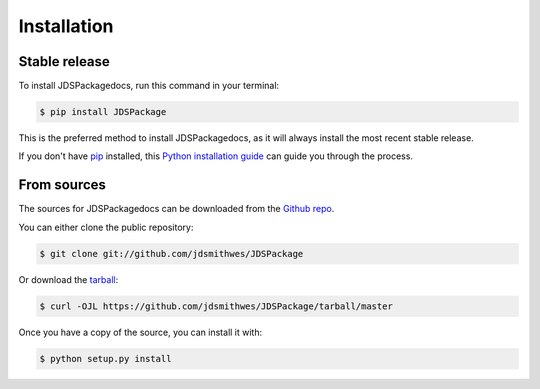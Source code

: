 .. highlight:: shell

============
Installation
============


Stable release
--------------

To install JDSPackagedocs, run this command in your terminal:

.. code-block:: console

    $ pip install JDSPackage

This is the preferred method to install JDSPackagedocs, as it will always install the most recent stable release.

If you don't have `pip`_ installed, this `Python installation guide`_ can guide
you through the process.

.. _pip: https://pip.pypa.io
.. _Python installation guide: http://docs.python-guide.org/en/latest/starting/installation/


From sources
------------

The sources for JDSPackagedocs can be downloaded from the `Github repo`_.

You can either clone the public repository:

.. code-block:: console

    $ git clone git://github.com/jdsmithwes/JDSPackage

Or download the `tarball`_:

.. code-block:: console

    $ curl -OJL https://github.com/jdsmithwes/JDSPackage/tarball/master

Once you have a copy of the source, you can install it with:

.. code-block:: console

    $ python setup.py install


.. _Github repo: https://github.com/jdsmithwes/JDSPackage
.. _tarball: https://github.com/jdsmithwes/JDSPackage/tarball/master
